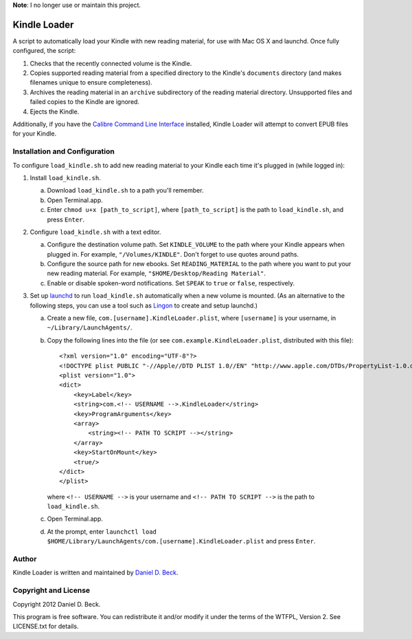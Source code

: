 **Note**: I no longer use or maintain this project.

=============
Kindle Loader
=============

A script to automatically load your Kindle with new reading material,
for use with Mac OS X and launchd.
Once fully configured, the script:

1. Checks that the recently connected volume is the Kindle.

2. Copies supported reading material from a specified directory to the Kindle's
   ``documents`` directory (and makes filenames unique to ensure completeness).

3. Archives the reading material in an ``archive`` subdirectory of the reading
   material directory.
   Unsupported files and failed copies to the Kindle are ignored.

4. Ejects the Kindle.

Additionally, if you have the `Calibre Command Line Interface`__ installed,
Kindle Loader will attempt to convert EPUB files for your Kindle.

.. __: http://manual.calibre-ebook.com/cli/cli-index.html


Installation and Configuration
==============================

To configure ``load_kindle.sh`` to add new reading material to your Kindle each
time it's plugged in (while logged in):

1. Install ``load_kindle.sh``.

   a. Download ``load_kindle.sh`` to a path you'll remember.

   b. Open Terminal.app.

   c. Enter ``chmod u+x [path_to_script]``,
      where ``[path_to_script]`` is the path to ``load_kindle.sh``,
      and press ``Enter``.

2. Configure ``load_kindle.sh`` with a text editor.

   a. Configure the destination volume path.
      Set ``KINDLE_VOLUME`` to the path where your Kindle appears when plugged
      in.
      For example, ``"/Volumes/KINDLE"``.
      Don't forget to use quotes around paths.

   b. Configure the source path for new ebooks.
      Set ``READING_MATERIAL`` to the path where you want to put your new
      reading material.
      For example, ``"$HOME/Desktop/Reading Material"``.

   c. Enable or disable spoken-word notifications.
      Set ``SPEAK`` to ``true`` or ``false``, respectively.

3. Set up launchd_ to run ``load_kindle.sh`` automatically when a new volume is
   mounted.
   (As an alternative to the following steps, you can use a tool such as Lingon_
   to create and setup launchd.)

   .. _launchd: https://developer.apple.com/library/mac/#documentation/Darwin/Reference/Manpages/man8/launchd.8.html

   .. _Lingon: http://itunes.apple.com/us/app/lingon-3/id450201424?mt=12

   a. Create a new file, ``com.[username].KindleLoader.plist``,
      where ``[username]`` is your username,
      in ``~/Library/LaunchAgents/``.

   b. Copy the following lines into the file
      (or see ``com.example.KindleLoader.plist``, distributed with this file)::

         <?xml version="1.0" encoding="UTF-8"?>
         <!DOCTYPE plist PUBLIC "-//Apple//DTD PLIST 1.0//EN" "http://www.apple.com/DTDs/PropertyList-1.0.dtd">
         <plist version="1.0">
         <dict>
             <key>Label</key>
             <string>com.<!-- USERNAME -->.KindleLoader</string>
             <key>ProgramArguments</key>
             <array>
                 <string><!-- PATH TO SCRIPT --></string>
             </array>
             <key>StartOnMount</key>
             <true/>
         </dict>
         </plist>

      where  ``<!-- USERNAME -->`` is your username
      and ``<!-- PATH TO SCRIPT -->`` is the path to ``load_kindle.sh``.

   c. Open Terminal.app.

   d. At the prompt, enter
      ``launchctl load $HOME/Library/LaunchAgents/com.[username].KindleLoader.plist``
      and press ``Enter``.


Author
======

Kindle Loader is written and maintained by `Daniel D. Beck`_.

.. _Daniel D. Beck: http://www.danieldbeck.com/


Copyright and License
=====================

Copyright 2012 Daniel D. Beck.

This program is free software.
You can redistribute it and/or modify it under the terms of the WTFPL, Version 2.
See LICENSE.txt for details.

